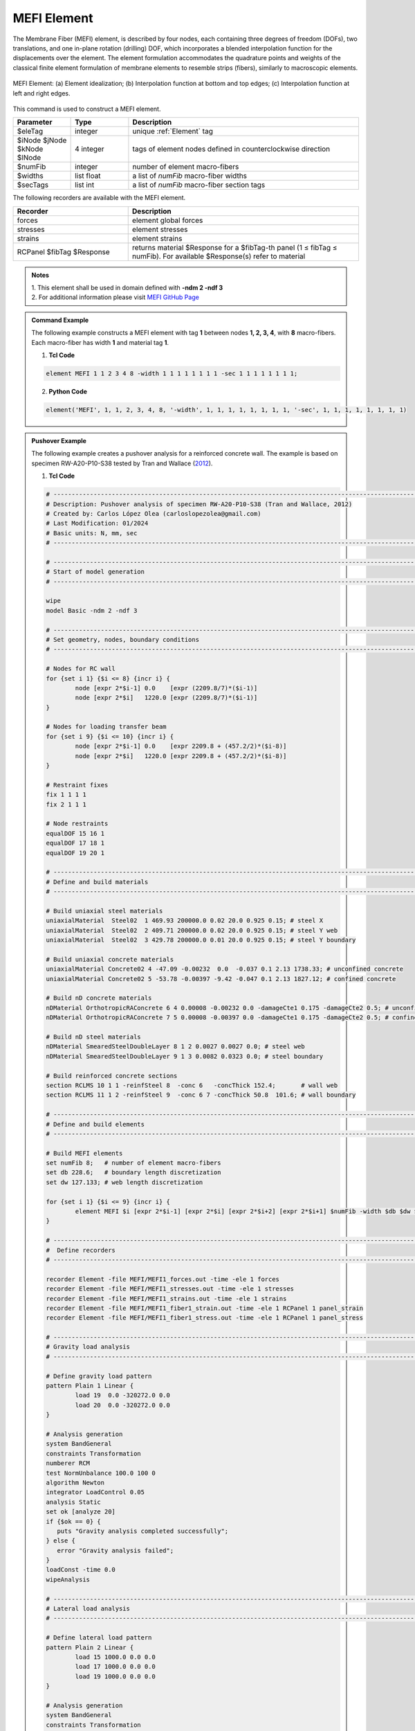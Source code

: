 .. _MEFI:

MEFI Element
^^^^^^^^^^^^

The Membrane Fiber (MEFI) element, is described by four nodes, each containing three degrees of freedom (DOFs), two translations, and one in-plane rotation (drilling) DOF, 
which incorporates a blended interpolation function for the displacements over the element. The element formulation accommodates the quadrature points and weights of the 
classical finite element formulation of membrane elements to resemble strips (fibers), similarly to macroscopic elements.
  
.. figure:: figures/MEFI/MEFI_Element.jpg
	:align: center
	:figclass: align-center
	:width: 1000px
	:name: MEFI_FIG
	
	MEFI Element: (a) Element idealization; (b) Interpolation function at bottom and top edges; (c) Interpolation function at left and right edges.
	
	
This command is used to construct a MEFI element.

.. function:: element MEFI $eleTag $iNode $jNode $kNode $lNode $numFib -width $widths -sec $secTags

.. csv-table:: 
   :header: "Parameter", "Type", "Description"
   :widths: 10, 10, 40

   $eleTag, integer, unique :ref:`Element` tag
   $iNode $jNode $kNode $lNode, 4 integer, tags of element nodes defined in counterclockwise direction
   $numFib, integer, number of element macro-fibers
   $widths, list float, a list of *numFib* macro-fiber widths
   $secTags,  list int, a list of *numFib* macro-fiber section tags
   
   
   
The following recorders are available with the MEFI element.

.. csv-table:: 
   :header: "Recorder", "Description"
   :widths: 20, 40

   forces, element global forces
   stresses, element stresses
   strains, element strains
   RCPanel $fibTag $Response, returns material $Response for a $fibTag-th panel (1 ≤ fibTag ≤ numFib). For available $Response(s) refer to material
   
.. admonition:: Notes

   | 1. This element shall be used in domain defined with **-ndm 2 -ndf 3**
   | 2. For additional information please visit `MEFI GitHub Page <https://github.com/carloslopezolea/MEFI>`_
   
.. admonition:: Command Example

   The following example constructs a MEFI element with tag **1** between nodes **1, 2, 3, 4**, with **8** macro-fibers. Each macro-fiber has width **1** and material tag **1**.  

   1. **Tcl Code**

   .. code-block:: tcl
	  
	  element MEFI 1 1 2 3 4 8 -width 1 1 1 1 1 1 1 1 -sec 1 1 1 1 1 1 1 1;

   2. **Python Code**

   .. code-block:: python

	  element('MEFI', 1, 1, 2, 3, 4, 8, '-width', 1, 1, 1, 1, 1, 1, 1, 1, '-sec', 1, 1, 1, 1, 1, 1, 1, 1)	  
   
.. admonition:: Pushover Example 

   The following example creates a pushover analysis for a reinforced concrete wall. The example is based on specimen RW-A20-P10-S38 tested by Tran and Wallace (`2012 <https://escholarship.org/uc/item/1538q2p8>`_).

   1. **Tcl Code**

   .. code-block:: tcl
	  
	  # ------------------------------------------------------------------------------------------------------------------------------------------------------
	  # Description: Pushover analysis of specimen RW-A20-P10-S38 (Tran and Wallace, 2012)
	  # Created by: Carlos López Olea (carloslopezolea@gmail.com)
	  # Last Modification: 01/2024
	  # Basic units: N, mm, sec
	  # ------------------------------------------------------------------------------------------------------------------------------------------------------

	  # ------------------------------------------------------------------------------------------------------------------------------------------------------
	  # Start of model generation
	  # ------------------------------------------------------------------------------------------------------------------------------------------------------
	  
	  wipe
	  model Basic -ndm 2 -ndf 3

	  # ------------------------------------------------------------------------------------------------------------------------------------------------------
	  # Set geometry, nodes, boundary conditions
	  # ------------------------------------------------------------------------------------------------------------------------------------------------------

	  # Nodes for RC wall
	  for {set i 1} {$i <= 8} {incr i} {
		  node [expr 2*$i-1] 0.0    [expr (2209.8/7)*($i-1)]
		  node [expr 2*$i]   1220.0 [expr (2209.8/7)*($i-1)]
	  }

	  # Nodes for loading transfer beam
	  for {set i 9} {$i <= 10} {incr i} {
		  node [expr 2*$i-1] 0.0    [expr 2209.8 + (457.2/2)*($i-8)]
		  node [expr 2*$i]   1220.0 [expr 2209.8 + (457.2/2)*($i-8)]
	  }

	  # Restraint fixes
	  fix 1 1 1 1                       
	  fix 2 1 1 1  

	  # Node restraints
	  equalDOF 15 16 1
	  equalDOF 17 18 1
	  equalDOF 19 20 1

	  # ------------------------------------------------------------------------------------------------------------------------------------------------------
	  # Define and build materials
	  # ------------------------------------------------------------------------------------------------------------------------------------------------------

	  # Build uniaxial steel materials
	  uniaxialMaterial  Steel02  1 469.93 200000.0 0.02 20.0 0.925 0.15; # steel X
	  uniaxialMaterial  Steel02  2 409.71 200000.0 0.02 20.0 0.925 0.15; # steel Y web
	  uniaxialMaterial  Steel02  3 429.78 200000.0 0.01 20.0 0.925 0.15; # steel Y boundary

	  # Build uniaxial concrete materials
	  uniaxialMaterial Concrete02 4 -47.09 -0.00232  0.0  -0.037 0.1 2.13 1738.33; # unconfined concrete
	  uniaxialMaterial Concrete02 5 -53.78 -0.00397 -9.42 -0.047 0.1 2.13 1827.12; # confined concrete 
 
	  # Build nD concrete materials
	  nDMaterial OrthotropicRAConcrete 6 4 0.00008 -0.00232 0.0 -damageCte1 0.175 -damageCte2 0.5; # unconfined concrete
	  nDMaterial OrthotropicRAConcrete 7 5 0.00008 -0.00397 0.0 -damageCte1 0.175 -damageCte2 0.5; # confined concrete

	  # Build nD steel materials
	  nDMaterial SmearedSteelDoubleLayer 8 1 2 0.0027 0.0027 0.0; # steel web
	  nDMaterial SmearedSteelDoubleLayer 9 1 3 0.0082 0.0323 0.0; # steel boundary

	  # Build reinforced concrete sections
	  section RCLMS 10 1 1 -reinfSteel 8  -conc 6   -concThick 152.4;       # wall web
	  section RCLMS 11 1 2 -reinfSteel 9  -conc 6 7 -concThick 50.8  101.6; # wall boundary

	  # ------------------------------------------------------------------------------------------------------------------------------------------------------
	  # Define and build elements
	  # ------------------------------------------------------------------------------------------------------------------------------------------------------

	  # Build MEFI elements
	  set numFib 8;   # number of element macro-fibers
	  set db 228.6;   # boundary length discretization
	  set dw 127.133; # web length discretization

	  for {set i 1} {$i <= 9} {incr i} {
		  element MEFI $i [expr 2*$i-1] [expr 2*$i] [expr 2*$i+2] [expr 2*$i+1] $numFib -width $db $dw $dw $dw $dw $dw $dw $db -sec 11 10 10 10 10 10 10 11;
	  }

	  # ------------------------------------------------------------------------------------------------------------------------------------------------------
	  #  Define recorders
	  # ------------------------------------------------------------------------------------------------------------------------------------------------------

	  recorder Element -file MEFI/MEFI1_forces.out -time -ele 1 forces
	  recorder Element -file MEFI/MEFI1_stresses.out -time -ele 1 stresses
	  recorder Element -file MEFI/MEFI1_strains.out -time -ele 1 strains
	  recorder Element -file MEFI/MEFI1_fiber1_strain.out -time -ele 1 RCPanel 1 panel_strain
	  recorder Element -file MEFI/MEFI1_fiber1_stress.out -time -ele 1 RCPanel 1 panel_stress

	  # ------------------------------------------------------------------------------------------------------------------------------------------------------
	  # Gravity load analysis
	  # ------------------------------------------------------------------------------------------------------------------------------------------------------

	  # Define gravity load pattern
	  pattern Plain 1 Linear {
		  load 19  0.0 -320272.0 0.0  
		  load 20  0.0 -320272.0 0.0	
	  }

	  # Analysis generation
	  system BandGeneral
	  constraints Transformation
	  numberer RCM
	  test NormUnbalance 100.0 100 0
	  algorithm Newton
	  integrator LoadControl 0.05
	  analysis Static
	  set ok [analyze 20]
	  if {$ok == 0} {
	     puts "Gravity analysis completed successfully";
	  } else {
	     error "Gravity analysis failed";    
	  }
	  loadConst -time 0.0
	  wipeAnalysis

	  # ------------------------------------------------------------------------------------------------------------------------------------------------------
	  # Lateral load analysis
	  # ------------------------------------------------------------------------------------------------------------------------------------------------------

	  # Define lateral load pattern
	  pattern Plain 2 Linear {
		  load 15 1000.0 0.0 0.0
		  load 17 1000.0 0.0 0.0
		  load 19 1000.0 0.0 0.0
	  }

	  # Analysis generation
	  system BandGeneral
	  constraints Transformation
	  numberer RCM
	  test NormDispIncr 0.001 100 0
	  algorithm Newton
	  integrator DisplacementControl 17 1 0.1
	  analysis Static
	  set ok [analyze 800]
	  if {$ok == 0} {
	     puts "Pushover analysis completed successfully";
	  } else {
	     error "Pushover analysis failed";    
	  }

	  # ------------------------------------------------------------------------------------------------------------------------------------------------------
	  # Perform tests
	  # ------------------------------------------------------------------------------------------------------------------------------------------------------

	  # Base shear test
	  reactions
	  set BSref 421968.7;                                         # reference value for base shear
	  set BS [expr abs([nodeReaction 1 1] + [nodeReaction 2 1])]; # computed value for base shear
	  set BSerr [expr abs($BS-$BSref)/$BSref];                    # compute relative error
	  puts "Relative base shear error is abs(BS-BSref)/BSref: $BSerr"
	  if {$BSerr <= 0.0001} {
	     puts "Base shear test completed successfully";
	  } else {
	     error "Base shear test failed";    
	  }
	
   
**REFERENCES:**

#. López, C. N., Rojas, F., & Massone, L. M. (2022). Membrane fiber element for reinforced concrete walls – the benefits of macro and micro modeling approaches. Engineering Structures, 254, 113819. (`link <https://www.sciencedirect.com/science/article/abs/pii/S0141029621018897>`_).


**Code Developed by:** `C. N. López <mailto:carloslopezolea@ug.uchile.cl>`_
